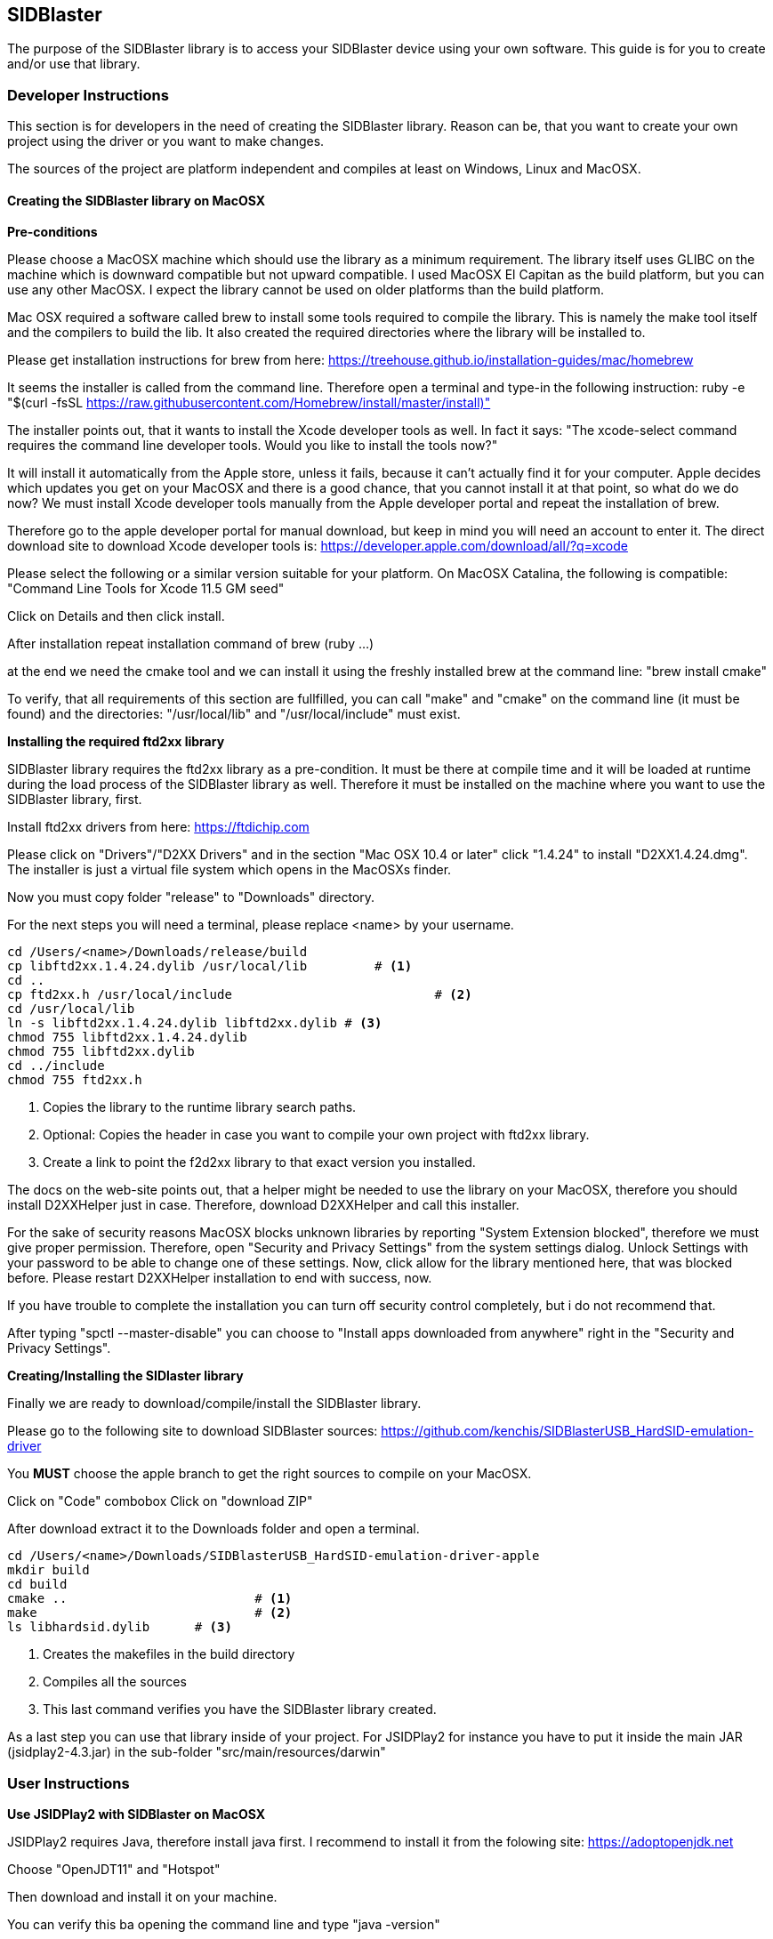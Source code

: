 == SIDBlaster

The purpose of the SIDBlaster library is to access your SIDBlaster device using your own software.
This guide is for you to create and/or use that library.

=== Developer Instructions

This section is for developers in the need of creating the SIDBlaster library.
Reason can be, that you want to create your own project using the driver or you want to make changes.

The sources of the project are platform independent and compiles at least on Windows, Linux and MacOSX.

==== Creating the SIDBlaster library on MacOSX

*Pre-conditions*

Please choose a MacOSX machine which should use the library as a minimum requirement.
The library itself uses GLIBC on the machine which is downward compatible but not upward compatible.
I used MacOSX El Capitan as the build platform, but you can use any other MacOSX.
I expect the library cannot be used on older platforms than the build platform.

Mac OSX required a software called brew to install some tools required to compile the library.
This is namely the make tool itself and the compilers to build the lib.
It also created the required directories where the library will be installed to.

Please get installation instructions for brew from here:
https://treehouse.github.io/installation-guides/mac/homebrew

It seems the installer is called from the command line.
Therefore open a terminal and type-in the following instruction:
ruby -e "$(curl -fsSL https://raw.githubusercontent.com/Homebrew/install/master/install)"

The installer points out, that it wants to install the Xcode developer tools as well.
In fact it says: "The xcode-select command requires the command line developer tools. Would you like to install the tools now?"

It will install it automatically from the Apple store, unless it fails, because it can't actually find it for your computer.
Apple decides which updates you get on your MacOSX and there is a good chance, that
you cannot install it at that point,
so what do we do now?
We must install Xcode developer tools manually from the Apple developer portal and repeat the installation of brew.

Therefore go to the apple developer portal for manual download, but keep in mind you will need an account to enter it.
The direct download site to download Xcode developer tools is:
https://developer.apple.com/download/all/?q=xcode

Please select the following or a similar version suitable for your platform. On MacOSX Catalina, the following is compatible:
"Command Line Tools for Xcode 11.5 GM seed"

Click on Details and then click install.

After installation repeat installation command of brew (ruby ...)

at the end we need the cmake tool and we can install it using the freshly installed brew at the command line:
"brew install cmake"

To verify, that all requirements of this section are fullfilled,
you can call "make" and "cmake" on the command line (it must be found) and the directories: "/usr/local/lib" and "/usr/local/include" must exist.

*Installing the required ftd2xx library*

SIDBlaster library requires the ftd2xx library as a pre-condition. It must be there at compile time and
it will be loaded at runtime during the load process of the SIDBlaster library as well.
Therefore it must be installed on the machine where you want to use the SIDBlaster library, first.

Install ftd2xx drivers from here:
https://ftdichip.com

Please click on "Drivers"/"D2XX Drivers"
and in the section "Mac OSX 10.4 or later" click "1.4.24"
to install "D2XX1.4.24.dmg".
The installer is just a virtual file system which opens in the MacOSXs finder.

Now you must copy folder "release" to "Downloads" directory.

For the next steps you will need a terminal, please replace <name> by your username.

[source,subs="attributes+"]
----
cd /Users/<name>/Downloads/release/build
cp libftd2xx.1.4.24.dylib /usr/local/lib	 # <1>
cd ..
cp ftd2xx.h /usr/local/include				 # <2>
cd /usr/local/lib
ln -s libftd2xx.1.4.24.dylib libftd2xx.dylib # <3>
chmod 755 libftd2xx.1.4.24.dylib
chmod 755 libftd2xx.dylib
cd ../include
chmod 755 ftd2xx.h
----
<1> Copies the library to the runtime library search paths.
<2> Optional: Copies the header in case you want to compile your own project with ftd2xx library.
<3> Create a link to point the f2d2xx library to that exact version you installed.

The docs on the web-site points out, that a helper might be needed to use the library on your MacOSX,
therefore you should install D2XXHelper just in case.
Therefore, download D2XXHelper and call this installer.

For the sake of security reasons MacOSX blocks unknown libraries by reporting "System Extension blocked",
therefore we must give proper permission.
Therefore, open "Security and Privacy Settings" from the system settings dialog.
Unlock Settings with your password to be able to change one of these settings.
Now, click allow for the library mentioned here, that was blocked before.
Please restart D2XXHelper installation to end with success, now.

If you have trouble to complete the installation you can turn off security control completely, but i do not recommend that.

After typing
"spctl --master-disable"
you can choose to "Install apps downloaded from anywhere" right in the "Security and Privacy Settings".

*Creating/Installing the SIDlaster library*

Finally we are ready to download/compile/install the SIDBlaster library.

Please go to the following site to download SIDBlaster sources:
https://github.com/kenchis/SIDBlasterUSB_HardSID-emulation-driver

You *MUST* choose the apple branch to get the right sources to compile on your MacOSX.

Click on "Code" combobox
Click on "download ZIP"

After download extract it to the Downloads folder and open a terminal.

[source,subs="attributes+"]
----
cd /Users/<name>/Downloads/SIDBlasterUSB_HardSID-emulation-driver-apple
mkdir build
cd build
cmake ..			 # <1>
make				 # <2>
ls libhardsid.dylib	 # <3>
----
<1> Creates the makefiles in the build directory
<2> Compiles all the sources
<3> This last command verifies you have the SIDBlaster library created.

As a last step you can use that library inside of your project.
For JSIDPlay2 for instance you have to put it inside the main JAR (jsidplay2-4.3.jar)
in the sub-folder "src/main/resources/darwin"

=== User Instructions

*Use JSIDPlay2 with SIDBlaster on MacOSX*

JSIDPlay2 requires Java, therefore install java first.
I recommend to install it from the folowing site:
https://adoptopenjdk.net

Choose "OpenJDT11" and "Hotspot"

Then download and install it on your machine.

You can verify this ba opening the command line and type
"java -version"

Now you can install JSIDPlay2 from my web-site and extract it to the Downloads folder.

[source,subs="attributes+"]
----
cd /Users/<name>/Downloads/jsidplay2-4.3-java11-mac
chmod +x "JSIDPlay2 (Java11).sh"
"./JSIDPlay2 (Java11).sh"			 # <1>
----
<1> Before you launch JSIDPlay2 you must be sure, that you connected your SIDBlaster device with your machine.

*Note:* hot-plugging SIDBlaster devices is not supported. Therefore everytime you connect a device, you must restart JSIDPlay2, unfortunately.

Inside JSIDPlay2 on your tool bar you can now change from Emulation to SIDBlaster

This will again most likely raise a security alert.
Therefore, open "Security and Privacy Settings" from the system settings dialog.
Unlock Settings with your password to be able to change one of these settings.
Now, click allow for the SIDBlaster library, that was blocked before.
Please restart JSIDPlay2, now.

In your tool bar the tool bar should display SIDBlaster instead of emulation now.
Please check, that your console view and terminal does not show any error messages regarding the SIDBlaster library.
Then we are fine until here.

Then we can let JSIDPlay2 auto-detect all connected SIDBlaster devices,
therefore click on the SIDBlaster settings in the tool bar to expand all available SIDBlaster settings.
There is a magic wand to click. At the end it adds all detected SIDBlaster devices to your configuration.

All SIDBlaster devices will display a serial number and a chip type, which is still unknown (it is not stored on the hardware device, yet).
Therefore select the suitable SID chip model installed on your SIDBlaster device.
Now we are ready to test is using the Play button near the serial number to test each detected device.
Does it play? Then we are fine.

=== SIDBlaster tool

The purpose of that tool is to communicate with the device for administrative reasons
or to prepare the permanent usage inside JSIDPlay2 or other projects.

JSIDPlay2 ships with a sidblaster tool to change device settings,
that is namely the serial number and the SID chip type.
You can permanently store the SID chip type to be auto-detected by JSIDPlay2.

[source,subs="attributes+"]
----
cd /Users/<name>/Downloads/jsidplay2-4.3-java11-mac
chmod +x "SIDBlasterTool.sh"
"./SIDBlasterTool.sh"										 # <1>
"./SIDBlasterTool.sh" -c INFO								 # <2>
"./SIDBlasterTool.sh" -c SET_SID_TYPE -d 0 -t SIDTYPE_6581	 # <3>
"./SIDBlasterTool.sh" -c SET_SERIAL -d 0 -s A12B34C56D		 # <4>
"./SIDBlasterTool.sh" -c RUN_ON_WINDOWS -d 0				 # <5>
----
<1> Display usage
<2> List detected devices
<3> Example to set SID chip type
<4> Example to set serial number
<5> Example to use SIDBlaster only on Windows

=== Developer Instructions

...TODO...
Windows:
1. Install sidblaster sources
https://github.com/kenchis/SIDBlasterUSB_HardSID-emulation-driver
!!! Click on branch master and change to "apple" branch
Click on Code combobox
Click on download ZIP

2. https://cmake.org/download
cmake-3.20.3-windows-x86_64.msi

Eingabeaufforderung
cd /Users/<name>/Downloads/SIDBlasterUSB_HardSID-emulation-driver-apple
mkdir build
cd build

cmake ..

3. Visual Studio Community Edition installieren
https://visualstudio.microsoft.com/de/vs/community/

Explorer: 
/Users/<name>/Downloads/SIDBlasterUSB_HardSID-emulation-driver-apple/build/hardsid.sln öffnen

Toolbar: Release x64
cd /Users/<name>/Downloads/SIDBlasterUSB_HardSID-emulation-driver-apple/build/Release
hardsid.dll

dir hardsid.dll

Put it into JSIDPlay2:
copy hardsid.dll to src/main/resources/win32-x86-64/hardsid.dll

=== User Instructions

...TODO...

1.
Install Java
https://adoptopenjdk.net
Choose OpenJDT11 Hotspot
Neue Eingabeaufforderung
Type "java -version"

2.
Download JSIDPlay2, extract
Explorer: /Users/<name>/Downloads/jsidplay2-4.3-java11-win/jsidplay2-4.3-java11-win
SIDBlaster Geräte verbinden
Das Gerät ist einsatzbereit...
jsidplay2-4.3.exe
In ToolBar: Change Emulation to SIDBlaster

ToolBar: Click on SIDBlaster to expand devices list (still empty)
Click the magic wand
You should see a device list. The chip type could not be detected? see next section
Click on "Test" to test each detected device



=== Developer Instructions

...TODO...
Linux:
1.
Install ftd2xx drivers
https://ftdichip.com
Drivers/D2XX Drivers
Linux 1.4.24
tar xfvz libftd2xx-x86_64-1.4.24.gz
cd /home/<name>/Downloads/release/build
cp libftd2xx.1.4.24.so /usr/local/lib
cd ..
cp ftd2xx.h /usr/local/include
cd /usr/local/lib
ln -s libftd2xx.1.4.24.so libftd2xx.so
chmod 755 libftd2xx.1.4.24.so
chmod 755 libftd2xx.so
cd ../include
chmod 755 ftd2xx.h

2. Install sidblaster sources
https://github.com/kenchis/SIDBlasterUSB_HardSID-emulation-driver
!!! Click on branch master and change to "apple" branch
Click on Code combobox
Click on download ZIP

Ubuntu Software
cmake Cross-platform build system

cd /home/<name>/Downloads/SIDBlasterUSB_HardSID-emulation-driver-apple
mkdir build
cd build
cmake ..

NO_CMAKE_CXX_COMPILER found
-> sudo apt-get install g++

make
ls libhardsid.so

Put it into JSIDPlay2:
cp libhardsid.so to src/main/resources/linux-x64-64/libhardsid.so


=== User Instructions

...TODO...

1.
Install Java
https://adoptopenjdk.net
Choose OpenJDT11 Hotspot

tar xzvf OpenJDK11U-jdk_64_linux_hotspot_11.0.11_9.tar.gz
cd jdk-11.0.11+9/bin
Type "./java -version"


2.
Download JSIDPlay2
unzip /home/<name>/Downloads/jsidplay2-4.3-java11-linux.zip
cd /home/<name>/Downloads/jsidplay2-4.3-java11-linux
chmod +x "JSIDPlay2 (Java11).sh"

sudo vi /etc/udev/rules.d/91-sidblaster.rules
ACTION=="add", ATTRS{idVendor}=="0403", ATTRS{idProduct}=="6001", MODE="0666",  RUN+="/bin/sh -c 'rmmod ftdi_sio && rmmod usbserial'"
sudo udevadm control --reload-rules && udevadm trigger

SIDBlaster Geräte verbinden
"./JSIDPlay2 (Java11).sh"
In ToolBar: Change Emulation to SIDBlaster

ToolBar: Click on SIDBlaster to expand devices list (still empty)
Click the magic wand
You should see a device list. The chip type could not be detected? see next section
Click on "Test" to test each detected device

